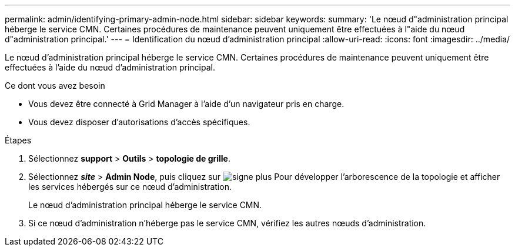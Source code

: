 ---
permalink: admin/identifying-primary-admin-node.html 
sidebar: sidebar 
keywords:  
summary: 'Le nœud d"administration principal héberge le service CMN. Certaines procédures de maintenance peuvent uniquement être effectuées à l"aide du nœud d"administration principal.' 
---
= Identification du nœud d'administration principal
:allow-uri-read: 
:icons: font
:imagesdir: ../media/


[role="lead"]
Le nœud d'administration principal héberge le service CMN. Certaines procédures de maintenance peuvent uniquement être effectuées à l'aide du nœud d'administration principal.

.Ce dont vous avez besoin
* Vous devez être connecté à Grid Manager à l'aide d'un navigateur pris en charge.
* Vous devez disposer d'autorisations d'accès spécifiques.


.Étapes
. Sélectionnez *support* > *Outils* > *topologie de grille*.
. Sélectionnez *_site_* > *Admin Node*, puis cliquez sur image:../media/icon_plus_sign_black_on_white.gif["signe plus"] Pour développer l'arborescence de la topologie et afficher les services hébergés sur ce nœud d'administration.
+
Le nœud d'administration principal héberge le service CMN.

. Si ce nœud d'administration n'héberge pas le service CMN, vérifiez les autres nœuds d'administration.


